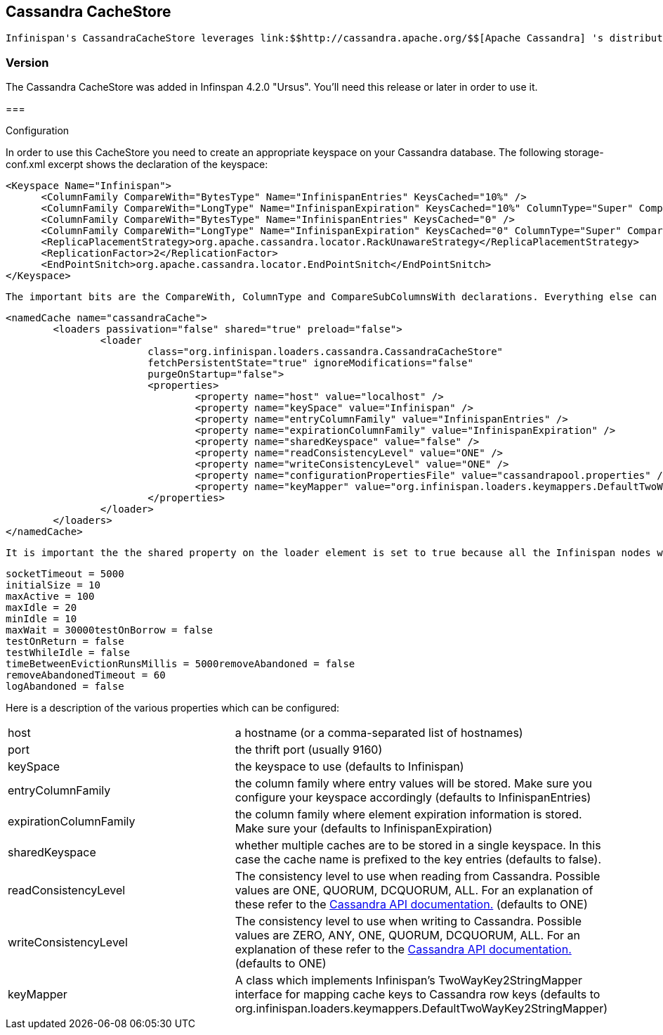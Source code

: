 [[sid-68355096]]

==  Cassandra CacheStore

 Infinispan's CassandraCacheStore leverages link:$$http://cassandra.apache.org/$$[Apache Cassandra] 's distributed database architecture to provide a virtually unlimited, horizontally scalable persistent store for Infinispan's caches. 

[[sid-68355096_CassandraCacheStore-Version]]


=== Version

The Cassandra CacheStore was added in Infinspan 4.2.0 "Ursus". You'll need this release or later in order to use it.

[[sid-68355096_CassandraCacheStore-]]


=== 

Configuration

In order to use this CacheStore you need to create an appropriate  keyspace on your Cassandra database. The following storage-conf.xml  excerpt shows the declaration of the keyspace:


----
<Keyspace Name="Infinispan">
      <ColumnFamily CompareWith="BytesType" Name="InfinispanEntries" KeysCached="10%" />
      <ColumnFamily CompareWith="LongType" Name="InfinispanExpiration" KeysCached="10%" ColumnType="Super" CompareSubcolumnsWith="BytesType"/>
      <ColumnFamily CompareWith="BytesType" Name="InfinispanEntries" KeysCached="0" />
      <ColumnFamily CompareWith="LongType" Name="InfinispanExpiration" KeysCached="0" ColumnType="Super" CompareSubcolumnsWith="BytesType"/>
      <ReplicaPlacementStrategy>org.apache.cassandra.locator.RackUnawareStrategy</ReplicaPlacementStrategy>
      <ReplicationFactor>2</ReplicationFactor>
      <EndPointSnitch>org.apache.cassandra.locator.EndPointSnitch</EndPointSnitch>
</Keyspace>
----

 The important bits are the CompareWith, ColumnType and CompareSubColumnsWith declarations. Everything else can be changed at will. You can also have more than one Keyspace to accomodate for multiple caches. Also bear in mind that the current version of the CassandraCacheStore only supports the OrderPreservingPartitioner. You then need to add an appropriate cache declaration to your infinispan.xml (or whichever file you use to configure Infinispan): 


----
<namedCache name="cassandraCache">
        <loaders passivation="false" shared="true" preload="false">
                <loader
                        class="org.infinispan.loaders.cassandra.CassandraCacheStore"
                        fetchPersistentState="true" ignoreModifications="false"
                        purgeOnStartup="false">
                        <properties>
                                <property name="host" value="localhost" />
                                <property name="keySpace" value="Infinispan" />
                                <property name="entryColumnFamily" value="InfinispanEntries" />
                                <property name="expirationColumnFamily" value="InfinispanExpiration" />
                                <property name="sharedKeyspace" value="false" />
                                <property name="readConsistencyLevel" value="ONE" />
                                <property name="writeConsistencyLevel" value="ONE" />
                                <property name="configurationPropertiesFile" value="cassandrapool.properties" />         
                                <property name="keyMapper" value="org.infinispan.loaders.keymappers.DefaultTwoWayKey2StringMapper" />
                        </properties>
                </loader>
        </loaders>
</namedCache>
----

 It is important the the shared property on the loader element is set to true because all the Infinispan nodes will share the same Cassandra cluster. Since the Cassandra client library doesn't provide connection pooling, a separate project has been created at link:$$http://github.com/tristantarrant/cassandra-connection-pool$$[] . Configuration of the connection pool can be done by creating an appropriate properties file and specifying its name in the configuration ( _configurationPropertiesFile_ ). The following is an example file: 


----
socketTimeout = 5000
initialSize = 10
maxActive = 100
maxIdle = 20
minIdle = 10
maxWait = 30000testOnBorrow = false
testOnReturn = false
testWhileIdle = false
timeBetweenEvictionRunsMillis = 5000removeAbandoned = false
removeAbandonedTimeout = 60
logAbandoned = false

----

Here is a description of the various properties which can be configured:


|===============
|host|a hostname (or a comma-separated list of hostnames)
|port|the thrift port (usually 9160)
|keySpace|the keyspace to use (defaults to Infinispan)
|entryColumnFamily|the column family where entry values will be stored. Make sure you configure your keyspace accordingly (defaults to InfinispanEntries)
|expirationColumnFamily|the column family where element expiration information is stored. Make sure your  (defaults to InfinispanExpiration)
|sharedKeyspace|whether multiple caches are to be stored in a single keyspace. In this case the cache name is prefixed to the key entries (defaults to false).
|readConsistencyLevel| The consistency level to use when reading from Cassandra. Possible values are ONE, QUORUM, DCQUORUM, ALL. For an explanation of these refer to the link:$$http://wiki.apache.org/cassandra/API$$[Cassandra API documentation.] (defaults to ONE) 
|writeConsistencyLevel| The consistency level to use when writing to Cassandra. Possible values are ZERO, ANY, ONE, QUORUM, DCQUORUM, ALL. For an explanation of these refer to the link:$$http://wiki.apache.org/cassandra/API$$[Cassandra API documentation.] (defaults to ONE) 
|keyMapper|A class which implements Infinispan's TwoWayKey2StringMapper interface for mapping cache keys to Cassandra row keys (defaults to org.infinispan.loaders.keymappers.DefaultTwoWayKey2StringMapper)

|===============


